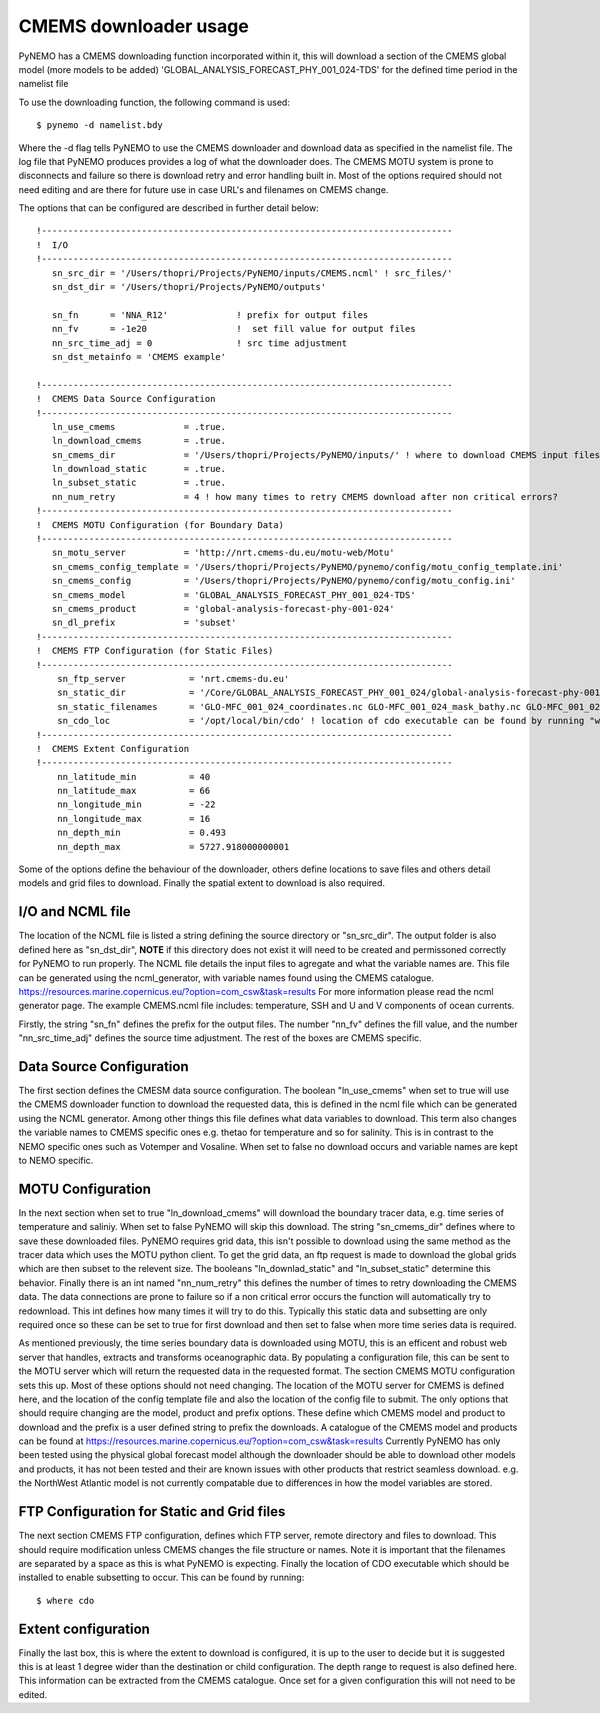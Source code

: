 CMEMS downloader usage
=======================

PyNEMO has a CMEMS downloading function incorporated within it, this will download a section of the CMEMS global model (more models to be added)
'GLOBAL_ANALYSIS_FORECAST_PHY_001_024-TDS' for the defined time period in the namelist file

To use the downloading function, the following command is used::

    $ pynemo -d namelist.bdy

Where the -d flag tells PyNEMO to use the CMEMS downloader and download data as specified in the namelist file. The log file
that PyNEMO produces provides a log of what the downloader does. The CMEMS MOTU system is prone to disconnects and failure
so there is download retry and error handling built in. Most of the options required should not need editing and are there for
future use in case URL's and filenames on CMEMS change.

The options that can be configured are described in further detail below::

    !------------------------------------------------------------------------------
    !  I/O
    !------------------------------------------------------------------------------
       sn_src_dir = '/Users/thopri/Projects/PyNEMO/inputs/CMEMS.ncml' ! src_files/'
       sn_dst_dir = '/Users/thopri/Projects/PyNEMO/outputs'

       sn_fn      = 'NNA_R12'             ! prefix for output files
       nn_fv      = -1e20                 !  set fill value for output files
       nn_src_time_adj = 0                ! src time adjustment
       sn_dst_metainfo = 'CMEMS example'

    !------------------------------------------------------------------------------
    !  CMEMS Data Source Configuration
    !------------------------------------------------------------------------------
       ln_use_cmems             = .true.
       ln_download_cmems        = .true.
       sn_cmems_dir             = '/Users/thopri/Projects/PyNEMO/inputs/' ! where to download CMEMS input files (static and variable)
       ln_download_static       = .true.
       ln_subset_static         = .true.
       nn_num_retry             = 4 ! how many times to retry CMEMS download after non critical errors?
    !------------------------------------------------------------------------------
    !  CMEMS MOTU Configuration (for Boundary Data)
    !------------------------------------------------------------------------------
       sn_motu_server           = 'http://nrt.cmems-du.eu/motu-web/Motu'
       sn_cmems_config_template = '/Users/thopri/Projects/PyNEMO/pynemo/config/motu_config_template.ini'
       sn_cmems_config          = '/Users/thopri/Projects/PyNEMO/pynemo/config/motu_config.ini'
       sn_cmems_model           = 'GLOBAL_ANALYSIS_FORECAST_PHY_001_024-TDS'
       sn_cmems_product         = 'global-analysis-forecast-phy-001-024'
       sn_dl_prefix             = 'subset'
    !------------------------------------------------------------------------------
    !  CMEMS FTP Configuration (for Static Files)
    !------------------------------------------------------------------------------
        sn_ftp_server            = 'nrt.cmems-du.eu'
        sn_static_dir            = '/Core/GLOBAL_ANALYSIS_FORECAST_PHY_001_024/global-analysis-forecast-phy-001-024-statics'
        sn_static_filenames      = 'GLO-MFC_001_024_coordinates.nc GLO-MFC_001_024_mask_bathy.nc GLO-MFC_001_024_mdt.nc'
        sn_cdo_loc               = '/opt/local/bin/cdo' ! location of cdo executable can be found by running "where cdo"
    !------------------------------------------------------------------------------
    !  CMEMS Extent Configuration
    !------------------------------------------------------------------------------
        nn_latitude_min          = 40
        nn_latitude_max          = 66
        nn_longitude_min         = -22
        nn_longitude_max         = 16
        nn_depth_min             = 0.493
        nn_depth_max             = 5727.918000000001

Some of the options define the behaviour of the downloader, others define locations to save files and others detail models
and grid files to download. Finally the spatial extent to download is also required.

I/O and NCML file
-------------------------

The location of the NCML file is listed a string defining the source directory or "sn_src_dir". The output folder is also
defined here as "sn_dst_dir", **NOTE** if this directory does not exist it will need to be created and permissoned correctly
for PyNEMO to run properly. The NCML file details the input files to agregate and what the variable names are. This file
can be generated using the ncml_generator, with variable names found using the CMEMS catalogue. https://resources.marine.copernicus.eu/?option=com_csw&task=results
For more information please read the ncml generator page. The example CMEMS.ncml file includes: temperature, SSH and U and V components of ocean currents.

Firstly, the string "sn_fn" defines the prefix for the output files. The number "nn_fv" defines the fill value, and the number
"nn_src_time_adj" defines the source time adjustment. The rest of the boxes are CMEMS specific.

Data Source Configuration
--------------------------

The first section defines the CMESM data source configuration. The boolean "ln_use_cmems" when set to true will use the
CMEMS downloader function to download the requested data, this is defined in the ncml file which can be generated using the
NCML generator. Among other things this file defines what data variables to download. This term also changes the variable
names to CMEMS specific ones e.g. thetao for temperature and so for salinity. This is in contrast to the NEMO specific ones
such as Votemper and Vosaline. When set to false no download occurs and variable names are kept to NEMO specific.

MOTU Configuration
-------------------

In the next section when set to true "ln_download_cmems" will download the boundary tracer data, e.g. time series of temperature and saliniy.
When set to false PyNEMO will skip this download. The string "sn_cmems_dir" defines where to save these downloaded files.
PyNEMO requires grid data, this isn't possible to download using the same method as the tracer data which uses the MOTU
python client. To get the grid data, an ftp request is made to download the global grids which are then subset to the relevent
size. The booleans "ln_downlad_static" and "ln_subset_static" determine this behavior. Finally there is an int named
"nn_num_retry" this defines the number of times to retry downloading the CMEMS data. The data connections are prone to failure
so if a non critical error occurs the function will automatically try to redownload. This int defines how many times it will
try to do this. Typically this static data and subsetting are only required once so these can be set to true for first download
and then set to false when more time series data is required.

As mentioned previously, the time series boundary data is downloaded using MOTU, this is an efficent and robust web server that
handles, extracts and transforms oceanographic data. By populating a configuration file, this can be sent to the MOTU server
which will return the requested data in the requested format. The section CMEMS MOTU configuration sets this up. Most of these
options should not need changing. The location of the MOTU server for CMEMS is defined here, and the location of the config
template file and also the location of the config file to submit. The only options that should require changing are the model,
product and prefix options. These define which CMEMS model and product to download and the prefix is a user defined string to prefix
the downloads. A catalogue of the CMEMS model and products can be found at https://resources.marine.copernicus.eu/?option=com_csw&task=results
Currently PyNEMO has only been tested using the physical global forecast model although the downloader should be able to download
other models and products, it has not been tested and their are known issues with other products that restrict seamless download.
e.g. the NorthWest Atlantic model is not currently compatable due to differences in how the model variables are stored.

FTP Configuration for Static and Grid files
--------------------------------------------

The next section CMEMS FTP configuration, defines which FTP server, remote directory and files to download. This should require
modification unless CMEMS changes the file structure or names. Note it is important that the filenames are separated by a space
as this is what PyNEMO is expecting. Finally the location of CDO executable which should be installed to enable subsetting to occur.
This can be found by running::

    $ where cdo


Extent configuration
---------------------

Finally the last box, this is where the extent to download is configured, it is up to the user to decide but it is suggested this
is at least 1 degree wider than the destination or child configuration. The depth range to request is also defined here. This information can
be extracted from the CMEMS catalogue. Once set for a given configuration this will not need to be edited.



